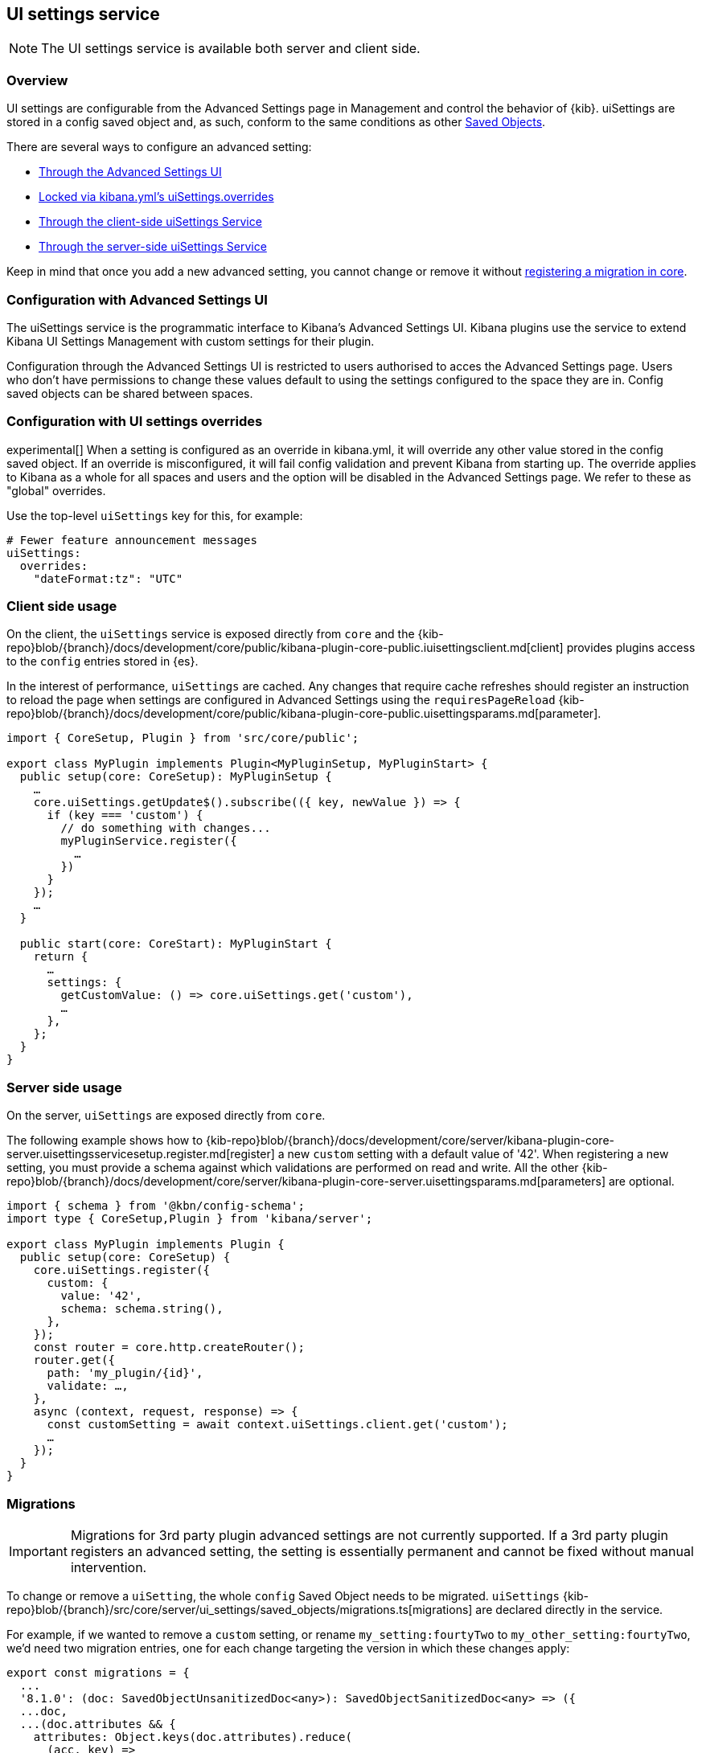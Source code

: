 [[ui-settings-service]]
== UI settings service

NOTE: The UI settings service is available both server and client side.

=== Overview

UI settings are configurable from the Advanced Settings page in Management and control the behavior of {kib}. uiSettings are stored in a config saved object and, as such, conform to the same conditions as other <<saved-objects-service, Saved Objects>>.

There are several ways to configure an advanced setting:

- <<advanced-settings-ui, Through the Advanced Settings UI>>
- <<uisettings-overrides, Locked via kibana.yml's uiSettings.overrides>>
- <<client-side-usage, Through the client-side uiSettings Service>>
- <<server-side-usage, Through the server-side uiSettings Service>>

Keep in mind that once you add a new advanced setting, you cannot change or remove it without <<uisettings-migrations, registering a migration in core>>.

[[advanced-settings-ui]]
=== Configuration with Advanced Settings UI
The uiSettings service is the programmatic interface to Kibana's Advanced Settings UI. Kibana plugins use the service to extend Kibana UI Settings Management with custom settings for their plugin.

Configuration through the Advanced Settings UI is restricted to users authorised to acces the Advanced Settings page. Users who don't have permissions to change these values default to using the settings configured to the space they are in. Config saved objects can be shared between spaces.

[[uisettings-overrides]]
=== Configuration with UI settings overrides
experimental[] When a setting is configured as an override in kibana.yml, it will override any other value stored in the config saved object. If an override is misconfigured, it will fail config validation and prevent Kibana from starting up. The override applies to Kibana as a whole for all spaces and users and the option will be disabled in the Advanced Settings page. We refer to these as "global" overrides.

Use the top-level `uiSettings` key for this, for example:

[source,yaml]
----
# Fewer feature announcement messages
uiSettings:
  overrides:
    "dateFormat:tz": "UTC"
----

[[client-side-usage]]
=== Client side usage
On the client, the `uiSettings` service is exposed directly from `core` and the {kib-repo}blob/{branch}/docs/development/core/public/kibana-plugin-core-public.iuisettingsclient.md[client] provides plugins access to the `config` entries stored in {es}.

In the interest of performance, `uiSettings` are cached. Any changes that require cache refreshes should register an instruction to reload the page when settings are configured in Advanced Settings using the `requiresPageReload` {kib-repo}blob/{branch}/docs/development/core/public/kibana-plugin-core-public.uisettingsparams.md[parameter].

[source,typescript]
----
import { CoreSetup, Plugin } from 'src/core/public';

export class MyPlugin implements Plugin<MyPluginSetup, MyPluginStart> {
  public setup(core: CoreSetup): MyPluginSetup {
    …
    core.uiSettings.getUpdate$().subscribe(({ key, newValue }) => {
      if (key === 'custom') {
        // do something with changes...
        myPluginService.register({
          …
        })
      }
    });
    …
  }
  
  public start(core: CoreStart): MyPluginStart {
    return {
      …
      settings: {
        getCustomValue: () => core.uiSettings.get('custom'),
        …
      },
    };
  }
}

----

[[server-side-usage]]
=== Server side usage
On the server, `uiSettings` are exposed directly from `core`.

The following example shows how to {kib-repo}blob/{branch}/docs/development/core/server/kibana-plugin-core-server.uisettingsservicesetup.register.md[register] a new `custom` setting with a default value of '42'. When registering a new setting, you must provide a schema against which validations are performed on read and write. All the other {kib-repo}blob/{branch}/docs/development/core/server/kibana-plugin-core-server.uisettingsparams.md[parameters] are optional.

[source,typescript]
----
import { schema } from '@kbn/config-schema';
import type { CoreSetup,Plugin } from 'kibana/server';

export class MyPlugin implements Plugin {
  public setup(core: CoreSetup) {
    core.uiSettings.register({
      custom: { 
        value: '42',
        schema: schema.string(),
      },
    });
    const router = core.http.createRouter();
    router.get({
      path: 'my_plugin/{id}',
      validate: …,
    },
    async (context, request, response) => {
      const customSetting = await context.uiSettings.client.get('custom');
      …
    });
  }
}

----

[[uisettings-migrations]]
=== Migrations

[IMPORTANT]
==============================================
Migrations for 3rd party plugin advanced settings are not currently supported. If a 3rd party plugin registers an advanced setting, the setting is essentially permanent and cannot be fixed without manual intervention.
==============================================

To change or remove a `uiSetting`, the whole `config` Saved Object needs to be migrated. `uiSettings` {kib-repo}blob/{branch}/src/core/server/ui_settings/saved_objects/migrations.ts[migrations] are declared directly in the service.

For example, if we wanted to remove a `custom` setting, or rename `my_setting:fourtyTwo` to `my_other_setting:fourtyTwo`, we'd need two migration entries, one for each change targeting the version in which these changes apply:

[source,typescript]
----
export const migrations = {
  ...
  '8.1.0': (doc: SavedObjectUnsanitizedDoc<any>): SavedObjectSanitizedDoc<any> => ({
  ...doc,
  ...(doc.attributes && {
    attributes: Object.keys(doc.attributes).reduce(
      (acc, key) =>
        [ 
          // other settings to remove for 8.1.0...
          'custom',
        ].includes(key)
          ? {
              ...acc,
            }
          : {
              ...acc,
              [key]: doc.attributes[key],
            },
      {}
    ),
  }),
  references: doc.references || [],
  }),
  '8.2.0': (doc: SavedObjectUnsanitizedDoc<any>): SavedObjectSanitizedDoc<any> => ({
    ...doc,
    ...(doc.attributes && {
      attributes: Object.keys(doc.attributes).reduce(
        (acc, key) =>
          key.startsWith('my_setting:')
            ? {
                ...acc,
                [key.replace('my_setting', 'my_other_setting')]: doc.attributes[key],
              }
            : {
                ...acc,
                [key]: doc.attributes[key],
              },
        {}
      ),
    }),
    references: doc.references || [],
  }),
  …
}
----

[TIP]
==============================================
Plugins can leverage the optional deprecation parameter on registration for handling deprecation notices and renames. The deprecation warnings are rendered in the Advanced Settings UI and should also be added to the <<settings,Configure Kibana>> guide.
==============================================
